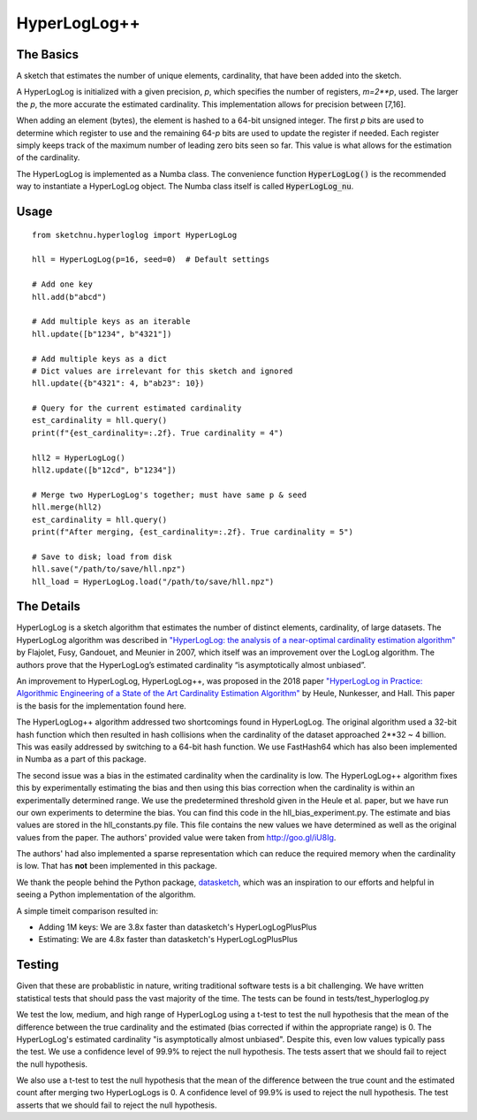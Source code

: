 HyperLogLog++
=============

The Basics
----------

A sketch that estimates the number of unique elements, cardinality, that have
been added into the sketch.

A HyperLogLog is initialized with a given precision, `p`, which specifies the
number of registers, `m=2\*\*p`, used. The larger the `p`, the more accurate the
estimated cardinality. This implementation allows for precision between [7,16].

When adding an element (bytes), the element is hashed to a 64-bit unsigned
integer. The first `p` bits are used to determine which register to use and the
remaining 64-`p` bits are used to update the register if needed. Each register
simply keeps track of the maximum number of leading zero bits seen so far. This
value is what allows for the estimation of the cardinality.

The HyperLogLog is implemented as a Numba class. The convenience function
:code:`HyperLogLog()` is the recommended way to instantiate a HyperLogLog object. The
Numba class itself is called :code:`HyperLogLog_nu`.

Usage
-----

::

    from sketchnu.hyperloglog import HyperLogLog

    hll = HyperLogLog(p=16, seed=0)  # Default settings

    # Add one key
    hll.add(b"abcd")

    # Add multiple keys as an iterable
    hll.update([b"1234", b"4321"])

    # Add multiple keys as a dict
    # Dict values are irrelevant for this sketch and ignored
    hll.update({b"4321": 4, b"ab23": 10})

    # Query for the current estimated cardinality
    est_cardinality = hll.query()
    print(f"{est_cardinality=:.2f}. True cardinality = 4")

    hll2 = HyperLogLog()
    hll2.update([b"12cd", b"1234"])

    # Merge two HyperLogLog's together; must have same p & seed
    hll.merge(hll2)
    est_cardinality = hll.query()
    print(f"After merging, {est_cardinality=:.2f}. True cardinality = 5")

    # Save to disk; load from disk
    hll.save("/path/to/save/hll.npz")
    hll_load = HyperLogLog.load("/path/to/save/hll.npz")

The Details
-----------

HyperLogLog is a sketch algorithm that estimates the number of distinct elements,
cardinality, of large datasets. The HyperLogLog algorithm was described in
`"HyperLogLog: the analysis of a near-optimal cardinality estimation algorithm"
<http://algo.inria.fr/flajolet/Publications/FlFuGaMe07.pdf>`_ by Flajolet, Fusy,
Gandouet, and Meunier in 2007, which itself was an improvement over the LogLog
algorithm. The authors prove that the HyperLogLog’s estimated cardinality
“is asymptotically almost unbiased”.

An improvement to HyperLogLog, HyperLogLog++, was proposed in the 2018 paper
`"HyperLogLog in Practice: Algorithmic Engineering of a State of the Art
Cardinality Estimation Algorithm" <https://stefanheule.com/papers/edbt13-hyperloglog.pdf>`_
by Heule, Nunkesser, and Hall. This paper is the basis for the implementation
found here.

The HyperLogLog++ algorithm addressed two shortcomings found in HyperLogLog. The
original algorithm used a 32-bit hash function which then resulted in hash
collisions when the cardinality of the dataset approached 2\*\*32 ~ 4 billion. This was
easily addressed by switching to a 64-bit hash function. We use FastHash64 which
has also been implemented in Numba as a part of this package.

The second issue was a bias in the estimated cardinality when the cardinality is
low. The HyperLogLog++ algorithm fixes this by experimentally estimating the
bias and then using this bias correction when the cardinality is within an
experimentally determined range. We use the predetermined threshold given in the
Heule et al. paper, but we have run our own experiments to determine the bias.
You can find this code in the hll_bias_experiment.py. The estimate and bias
values are stored in the hll_constants.py file. This file contains the new
values we have determined as well as the original values from the paper. The
authors' provided value were taken from http://goo.gl/iU8Ig.

The authors' had also implemented a sparse representation which can reduce the
required memory when the cardinality is low. That has **not** been implemented
in this package.

We thank the people behind the Python package,
`datasketch <http://ekzhu.com/datasketch/index.html>`_, which was an inspiration
to our efforts and helpful in seeing a Python implementation of the algorithm.

A simple timeit comparison resulted in:

* Adding 1M keys: We are 3.8x faster than datasketch's HyperLogLogPlusPlus
* Estimating: We are 4.8x faster than datasketch's HyperLogLogPlusPlus

Testing
-------

Given that these are probablistic in nature, writing traditional software tests
is a bit challenging. We have written statistical tests that should pass the
vast majority of the time. The tests can be found in tests/test_hyperloglog.py

We test the low, medium, and high range of HyperLogLog using a t-test to test the
null hypothesis that the mean of the difference between the true cardinality and the
estimated (bias corrected if within the appropriate range) is 0. The HyperLogLog's
estimated cardinality "is asymptotically almost unbiased". Despite this, even
low values typically pass the test. We use a confidence level of 99.9% to reject
the null hypothesis. The tests assert that we should fail to reject the null
hypothesis.

We also use a t-test to test the null hypothesis that the mean of the difference
between the true count and the estimated count after merging two HyperLogLogs is 0.
A confidence level of 99.9% is used to reject the null hypothesis. The test asserts
that we should fail to reject the null hypothesis.